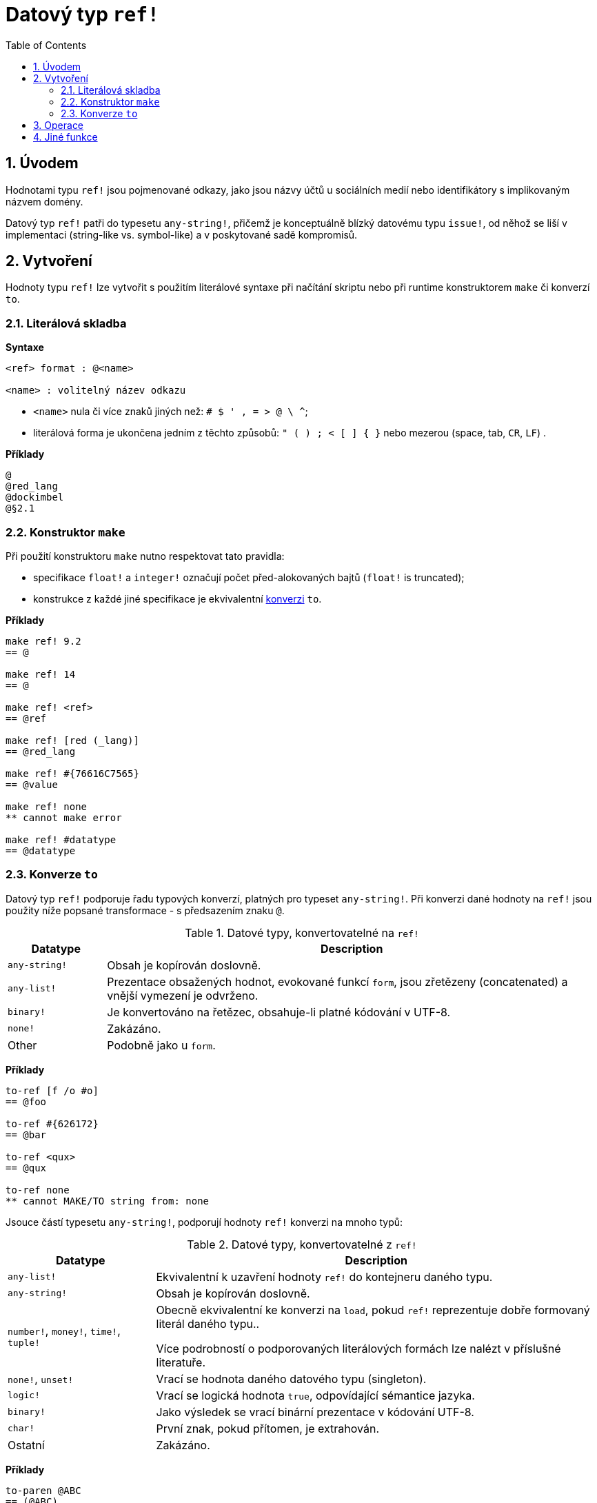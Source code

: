 = Datový typ `ref!`
:toc:
:numbered: 

== Úvodem

Hodnotami typu `ref!` jsou pojmenované odkazy, jako jsou názvy účtů u sociálních medií nebo identifikátory s implikovaným názvem domény.

Datový typ `ref!` patři do typesetu `any-string!`, přičemž je konceptuálně blízký datovému typu `issue!`, od něhož se liší v implementaci (string-like vs. symbol-like) a v poskytované sadě kompromisů.

== Vytvoření

Hodnoty typu `ref!` lze vytvořit s použitím literálové syntaxe při načítání skriptu nebo při runtime konstruktorem `make` či konverzí `to`.

=== Literálová skladba

*Syntaxe*

----
<ref> format : @<name>

<name> : volitelný název odkazu
----

* `<name>` nula či více znaků jiných než: `# $ ' , = > @ \ ^`;
* literálová forma je ukončena jedním z těchto způsobů: `" ( ) ; < [ ] { }` nebo mezerou (space, tab, `CR`, `LF`) .

*Příklady*

----
@
@red_lang
@dockimbel
@§2.1
----

=== Konstruktor `make`

Při použití konstruktoru `make` nutno respektovat tato pravidla:

* specifikace `float!` a `integer!` označují počet před-alokovaných bajtů (`float!` is truncated);
* konstrukce z každé jiné specifikace je ekvivalentní <<Konverze `to`, konverzi>> `to`.

*Příklady*

----
make ref! 9.2
== @

make ref! 14
== @

make ref! <ref>
== @ref

make ref! [red (_lang)]
== @red_lang

make ref! #{76616C7565}
== @value

make ref! none
** cannot make error

make ref! #datatype
== @datatype
----

=== Konverze `to`

Datový typ `ref!` podporuje řadu typových konverzí, platných pro typeset `any-string!`. Při konverzi dané hodnoty na `ref!` jsou použity níže popsané transformace - s předsazením znaku `@`.

.Datové typy, konvertovatelné na `ref!`
[options="header" cols="1,5"]
|===
| Datatype | Description

| `any-string!`
| Obsah je kopírován doslovně.

| `any-list!`
| Prezentace obsažených hodnot, evokované funkcí `form`, jsou zřetězeny (concatenated) a vnější vymezení je odvrženo.

| `binary!`
| Je konvertováno na řetězec, obsahuje-li platné kódování v UTF-8.

| `none!`
| Zakázáno.

| Other
| Podobně jako u `form`.

|===

*Příklady*

----
to-ref [f /o #o]
== @foo

to-ref #{626172}
== @bar

to-ref <qux>
== @qux

to-ref none
** cannot MAKE/TO string from: none
----
Jsouce částí typesetu `any-string!`, podporují hodnoty `ref!` konverzi na mnoho typů:

.Datové typy, konvertovatelné z `ref!`
[options="header" cols="3,9"]
|===
| Datatype | Description

| `any-list!`
| Ekvivalentní k uzavření hodnoty `ref!` do kontejneru daného typu.

| `any-string!`
| Obsah je kopírován doslovně.

| `number!`, `money!`, `time!`, `tuple!`
| Obecně ekvivalentní ke konverzi na `load`, pokud `ref!` reprezentuje dobře formovaný literál daného typu..

Více podrobností o podporovaných literálových formách lze nalézt v příslušné literatuře.

| `none!`, `unset!`
| Vrací se hodnota daného datového typu (singleton).

| `logic!`
| Vrací se logická hodnota `true`, odpovídající sémantice jazyka.

| `binary!`
| Jako výsledek se vrací binární prezentace v kódování UTF-8.

| `char!`
| První znak, pokud přítomen, je extrahován.

| Ostatní
| Zakázáno.

|===

*Příklady*

----
to-paren @ABC
== (@ABC)

to-tag @tag
== <tag>

to-float @+88.7
== 88.7

to-tuple @1.3.3.7
== 1.3.3.7

to-none @whatever
== none

to-logic @this-ref-is-false
== true

to-binary @matrix
== #{6D6174726978}

to-char @
** cannot MAKE/TO char from:

to-char @.:
== #"."
----

== Operace

Hodnota typu `ref!` podporuje všechny akce pro řady (kromě `put`, `sort`, `trim`) a všechny komparace spou s `min` a `max`.

*Příklady*

----
reverse @alucard
== @dracula

find @haystack "needle"
== none

find @haystack 'stack
== @stack

skip @stackoverflow 5
== @overflow

@this = "this"
== true

@this = @that
== false

@that == @that
== true

min @A @Z
== @A

form @content
== "content"

mold/part @catastrophy 4
== "@cat"
----
NOTE: Příkaz `form`, aplikovaný na hodnotu `ref!`, zavrhne  znak `@`.

== Jiné funkce

Funkce, souvisící s datovým typem `ref!` avšak v předchozím textu neuvedené, jsou vypsány níže:

* predikát `ref?` vrací `true`, je-li daná hodnota typu `ref!`;
* velikost písma: `uppercase` and `lowercase`;
* konverze URL v hexadecimálním vyjádření (%xx) na textový řetězec: `dehex` 
----
dehex {URL_k%C3%B3dov%C3%A1n%C3%AD}
== "URL_kódování"
----

